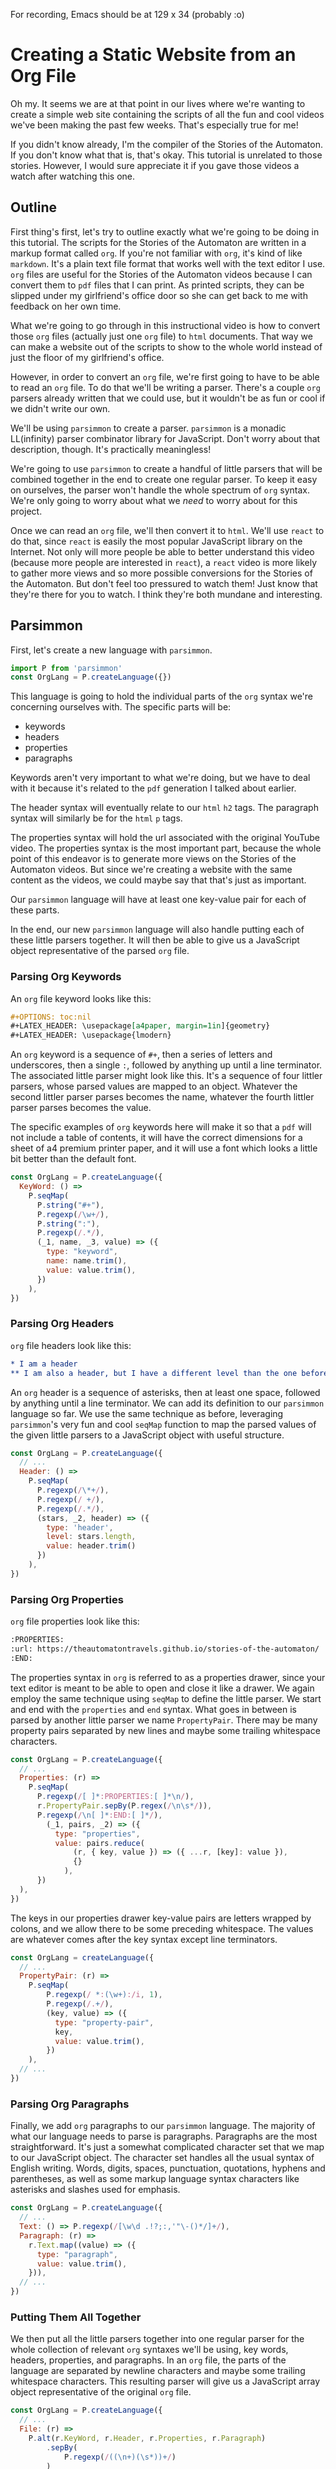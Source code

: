 #+OPTIONS: toc:nil num:nil
#+LATEX_HEADER: \usepackage[a4paper, margin=1in]{geometry}
#+LATEX_HEADER: \usepackage{lmodern}

For recording, Emacs should be at 129 x 34 (probably :o)

* Creating a Static Website from an Org File
 
Oh my. It seems we are at that point in our lives where we're wanting to create a simple web site containing the scripts of all the fun and cool videos we've been making the past few weeks. That's especially true for me!

If you didn't know already, I'm the compiler of the Stories of the Automaton. If you don't know what that is, that's okay. This tutorial is unrelated to those stories. However, I would sure appreciate it if you gave those videos a watch after watching this one.

** Outline

First thing's first, let's try to outline exactly what we're going to be doing in this tutorial. The scripts for the Stories of the Automaton are written in a markup format called =org=. If you're not familiar with =org=, it's kind of like =markdown=. It's a plain text file format that works well with the text editor I use. =org= files are useful for the Stories of the Automaton videos because I can convert them to =pdf= files that I can print. As printed scripts, they can be slipped under my girlfriend's office door so she can get back to me with feedback on her own time.

What we're going to go through in this instructional video is how to convert those =org= files (actually just one =org= file) to =html= documents. That way we can make a website out of the scripts to show to the whole world instead of just the floor of my girlfriend's office.

However, in order to convert an =org= file, we're first going to have to be able to read an =org= file. To do that we'll be writing a parser. There's a couple =org= parsers already written that we could use, but it wouldn't be as fun or cool if we didn't write our own.

We'll be using =parsimmon= to create a parser. =parsimmon= is a monadic LL(infinity) parser combinator library for JavaScript. Don't worry about that description, though. It's practically meaningless!

We're going to use =parsimmon= to create a handful of little parsers that will be combined together in the end to create one regular parser. To keep it easy on ourselves, the parser won't handle the whole spectrum of =org= syntax. We're only going to worry about what we /need/ to worry about for this project.

Once we can read an =org= file, we'll then convert it to =html=. We'll use =react= to do that, since =react= is easily the most popular JavaScript library on the Internet. Not only will more people be able to better understand this video (because more people are interested in =react=), a =react= video is more likely to gather more views and so more possible conversions for the Stories of the Automaton. But don't feel too pressured to watch them! Just know that they're there for you to watch. I think they're both mundane and interesting.

** Parsimmon

First, let's create a new language with =parsimmon=.

#+BEGIN_SRC javascript
  import P from 'parsimmon'
  const OrgLang = P.createLanguage({})
#+END_SRC 

This language is going to hold the individual parts of the =org= syntax we're concerning ourselves with. The specific parts will be:
- keywords
- headers
- properties
- paragraphs

Keywords aren't very important to what we're doing, but we have to deal with it because it's related to the =pdf= generation I talked about earlier.

The header syntax will eventually relate to our =html= =h2= tags. The paragraph syntax will similarly be for the =html= =p= tags.

The properties syntax will hold the url associated with the original YouTube video. The properties syntax is the most important part, because the whole point of this endeavor is to generate more views on the Stories of the Automaton videos. But since we're creating a website with the same content as the videos, we could maybe say that that's just as important.

Our =parsimmon= language will have at least one key-value pair for each of these parts.

In the end, our new =parsimmon= language will also handle putting each of these little parsers together. It will then be able to give us a JavaScript object representative of the parsed =org= file.

*** Parsing Org Keywords

An =org= file keyword looks like this:

#+BEGIN_SRC org
  #+OPTIONS: toc:nil
  #+LATEX_HEADER: \usepackage[a4paper, margin=1in]{geometry}
  #+LATEX_HEADER: \usepackage{lmodern}
#+END_SRC

An =org= keyword is a sequence of ~#+~, then a series of letters and underscores, then a single ~:~, followed by anything up until a line terminator. The associated little parser might look like this. It's a sequence of four littler parsers, whose parsed values are mapped to an object. Whatever the second littler parser parses becomes the name, whatever the fourth littler parser parses becomes the value.

The specific examples of =org= keywords here will make it so that a =pdf= will not include a table of contents, it will have the correct dimensions for a sheet of a4 premium printer paper, and it will use a font which looks a little bit better than the default font.

#+BEGIN_SRC javascript
  const OrgLang = P.createLanguage({
    KeyWord: () =>
      P.seqMap(
        P.string("#+"),
        P.regexp(/\w+/),
        P.string(":"),
        P.regexp(/.*/),
        (_1, name, _3, value) => ({
          type: "keyword",
          name: name.trim(),
          value: value.trim(),
        })
      ),
  })
#+END_SRC 

*** Parsing Org Headers

=org= file headers look like this:

#+BEGIN_SRC org
  * I am a header
  ** I am also a header, but I have a different level than the one before me
#+END_SRC

An =org= header is a sequence of asterisks, then at least one space, followed by anything until a line terminator. We can add its definition to our ~parsimmon~ language so far. We use the same technique as before, leveraging ~parsimmon~'s very fun and cool ~seqMap~ function to map the parsed values of the given little parsers to a JavaScript object with useful structure.

#+BEGIN_SRC javascript
  const OrgLang = P.createLanguage({
    // ...
    Header: () =>
      P.seqMap(
        P.regexp(/\*+/),
        P.regexp(/ +/),
        P.regexp(/.*/),
        (stars, _2, header) => ({
          type: 'header',
          level: stars.length,
          value: header.trim()
        })
      ),
  })
#+END_SRC 

*** Parsing Org Properties

=org= file properties look like this:

#+BEGIN_SRC org
  :PROPERTIES:
  :url: https://theautomatontravels.github.io/stories-of-the-automaton/
  :END:
#+END_SRC

The properties syntax in =org= is referred to as a properties drawer, since your text editor is meant to be able to open and close it like a drawer. We again employ the same technique using ~seqMap~ to define the little parser. We start and end with the =properties= and =end= syntax. What goes in between is parsed by another little parser we name =PropertyPair=. There may be many property pairs separated by new lines and maybe some trailing whitespace characters.

#+BEGIN_SRC javascript
  const OrgLang = P.createLanguage({
    // ...
    Properties: (r) =>
      P.seqMap(
        P.regexp(/[ ]*:PROPERTIES:[ ]*\n/),
        r.PropertyPair.sepBy(P.regex(/\n\s*/)),
        P.regexp(/\n[ ]*:END:[ ]*/),
          (_1, pairs, _2) => ({
            type: "properties",
            value: pairs.reduce(
                (r, { key, value }) => ({ ...r, [key]: value }),
                {}
              ),
        })
    ),
  })
#+END_SRC

The keys in our properties drawer key-value pairs are letters wrapped by colons, and we allow there to be some preceding whitespace. The values are whatever comes after the key syntax except line terminators.

#+BEGIN_SRC javascript
  const OrgLang = createLanguage({
    // ...
    PropertyPair: (r) =>
      P.seqMap(
          P.regexp(/ *:(\w+):/i, 1),
          P.regexp(/.+/),
          (key, value) => ({
            type: "property-pair",
            key,
            value: value.trim(),
          })
      ),
    // ...
  })
#+END_SRC

*** Parsing Org Paragraphs

Finally, we add =org= paragraphs to our =parsimmon= language. The majority of what our language needs to parse is paragraphs. Paragraphs are the most straightforward. It's just a somewhat complicated character set that we map to our JavaScript object. The character set handles all the usual syntax of English writing. Words, digits, spaces, punctuation, quotations, hyphens and parentheses, as well as some markup language syntax characters like asterisks and slashes used for emphasis.

#+BEGIN_SRC javascript
  const OrgLang = P.createLanguage({
    // ...
    Text: () => P.regexp(/[\w\d .!?;:,'"\-()*/]+/),
    Paragraph: (r) =>
      r.Text.map((value) => ({
        type: "paragraph",
        value: value.trim(),     
      })),
    // ...
  })
#+END_SRC

*** Putting Them All Together

We then put all the little parsers together into one regular parser for the whole collection of relevant =org= syntaxes we'll be using, key words, headers, properties, and paragraphs. In an =org= file, the parts of the language are separated by newline characters and maybe some trailing whitespace characters. This resulting parser will give us a JavaScript array object representative of the original =org= file.
    
#+BEGIN_SRC javascript
  const OrgLang = P.createLanguage({
    // ...
    File: (r) =>
      P.alt(r.KeyWord, r.Header, r.Properties, r.Paragraph)
          .sepBy(
              P.regexp(/((\n+)(\s*))+/)
          )
  })
#+END_SRC

We'll have to clean this up a little, since we'll want to break up the different collections of paragraphs and their preceding headers into different sections that will represent the individual =html= pages we're going to make. We'll use some handy array transformation functions provided by the =ramda= library. We should be able to do most of the work in just one function, we'll call it =toSections=.

First, we're going to drop anything that isn't a header from our input. This will be those keywords that we had to define in our =parsimmon= language. We don't need them for our current use case.

The way we're using the =dropWhile= function makes it so that the first element in our array is guaranteed to be a header. So let's assign a variable for it and move on. We'll then split the rest of the array at the position of the next header. We're making the assumption that our =org= file doesn't have any nested headers. The Stories of the Automaton doesn't make use of nested headers in any way yet, so this should be okay. We'll call the everything before the next header =sectionContent=, and the rest will be =remaining=.

At the moment we're always putting our properties right after the header. Anything remaining is just going to be a paragraph. So let's assign some variables for the properties and the paragraphs and move on.

All the remaining content looks identical, so we can use the same function recursively to handle for it. Since we're making the function recursive, we need to handle for when there's no more work to do. At some point, there aren't going to be any more headers left to section off. This will be when the array is empty. So when our input array is empty let's just return an empty array. It will spread into the nothing for the previous call of the recursive function and allow it to return.

#+BEGIN_SRC javascript
  import { dropWhile, splitWhen } from 'ramda'
  function toSections(orgArrayObject) {
    orgArrayObject = dropWhile(
      node => node.type !== 'header',
      orgArrayObject
    )
    if (!orgArrayObject.length) return []
    const header = orgArrayObject[0]
    const [sectionContent, remaining] = splitWhen(
      node => node.type !== 'header',
      orgArrayObject.slice(1)
    )
    const properties = sectionContent[0]
    const paragraphs = sectionContent.slice(1)
    return [
      {
        header,
        properties,
        paragraphs
      }, 
      ...toSections(remaining)
    ]
  }
#+END_SRC

** React

So far we've figured out how to convert the scripts of the Stories of the Automaton from an =org= file into a very handy JavaScript object array. Now it should be possible for us to iterate over that array, converting each of the elements into an =html= document.

*** Creating a Document

Let's start by writing our last function first. It will take the inner HTML of the body as an argument, and it will return a valid HTML document.

#+BEGIN_SRC javascript
  function html(bodyHTML) {
    return `
      <!doctype html>
      <html lang="en">
        <head>
          <!-- ... -->
        </head>

        <body>${bodyHTML}</body>
      </html>
    `.trim();
  }
#+END_SRC

We still need to generate that body =html= though, and generating =html= is pretty hard to do. This is where =react= is handy. =react= does a pretty good job of generating =html=, and it can run in a =node= environment so we don't even need a web browser.

*** Generating HTML

In my original code for this I wrote some additional functions, but we don't really need them. First we read our orgfile, trimming it for good measure. Then we use our parser to try to parse the orgfile that we read into memory. If it doesn't succeed then it will throw an error and our script will stop functioning. This is the behavior that we want. We then pass the resulting org array object our =toSections= function. Each of these sections make for pretty good-looking props to pass to a =react= component, remember that each section is an object with the keys =header=, =properties= and =paragraphs=, and the values are the javascript objects that we mapped to from our little parsers.

Assuming we can make a valid =react= element to represent our page, =react= should be able to render it as the markup for our page. It gives us the =renderToStaticMarkup= function just for that purpose. When we have our body markup, we create a complete =html= document, then write it to a file.

#+BEGIN_SRC javascript
  import { renderToStaticMarkup } from 'react-dom/server'
  import Fs from 'fs'
  const orgfile = Fs.readFileSync(
    './stories-of-the-automaton.org',
    'utf-8'
  ).trim()
  const orgArrayObject = OrgLang.tryParse(orgfile)
  toSections(orgArrayObject).forEach(section => {
    const bodyHTML = renderToStaticMarkup(h(OurWebPage, section))
    Fs.writeFileSync(
      `./dist/${section.header.value.replace(/ /g, '-')}.html`,
      html(bodyHTML)
    )
  })
#+END_SRC

*** Creating an "App"

We don't yet have that =OurWebPage= =react= component though. So let's write that. The only requirement for a =react= component is that it returns a valid =react= element. An array of =react= elements is also a valid =react= element.

To create a =react= element we can use =react='s =createElement= function. =createElement= is 13 characters long though, so I'm just going to call it =h=. =h= makes sense to me here as a variable name for a number of personal reasons. It might be helpful to imagine that it's short for "html."

Our page will have a header with navigation at the top to bring us back to an index page. We've yet to make that index page, but it will contain links to all the different Stories of the Automaton. The header will also include the words "the automaton" since that seems relevant.

The rest of the page will be the story of the automaton, which is just a heading and the collection of paragraphs that we parsed earlier. I'm using =p= as a shorthand for "paragraph." We'll also include the link to the video.

#+BEGIN_SRC javascript
  import { createElement as h } from 'react'
  function OurWebPage({ header, properties, paragraphs }) {
    return [
      h('header', {} , [
        h(
          'a',
          { href: 'index.html' },
          'home'
        ),
        h('h1', {}, 'the automaton')
      ]),
      h('article', {}, [
        h('h2', {}, header.value),
        h(
          'a',
          { href: properties.value.url },
          'watch the video'
        ),
        ...paragraphs.map(p => h('p', {}, p.value))
      ])
    ]
  }
#+END_SRC

We can similarly create our index page

#+BEGIN_SRC javascript
  function Index({ sections }) {
    return [
      h('h1', {}, 'the automaton'),
      h(
        'ul',
        {},
        sections.map(
          s => h(
            'li',
            {},
            h(
              'a',
              {
                href: `${s.header.value.replace(/ /g, '-')}.html`
              },
              s.header.value
            )
          )
        )
      )
    ]
  }
  Fs.writeFileSync(
    './dist/index.html', 
    html(
      renderToStaticMarkup(
        h(Index, { sections: toSections(orgArrayObject) })
      )
    )
  )
#+END_SRC

** TODO Wrapping up

** TODO Misc
*** TODO Test-driven Development
*** TODO Performance Concerns
